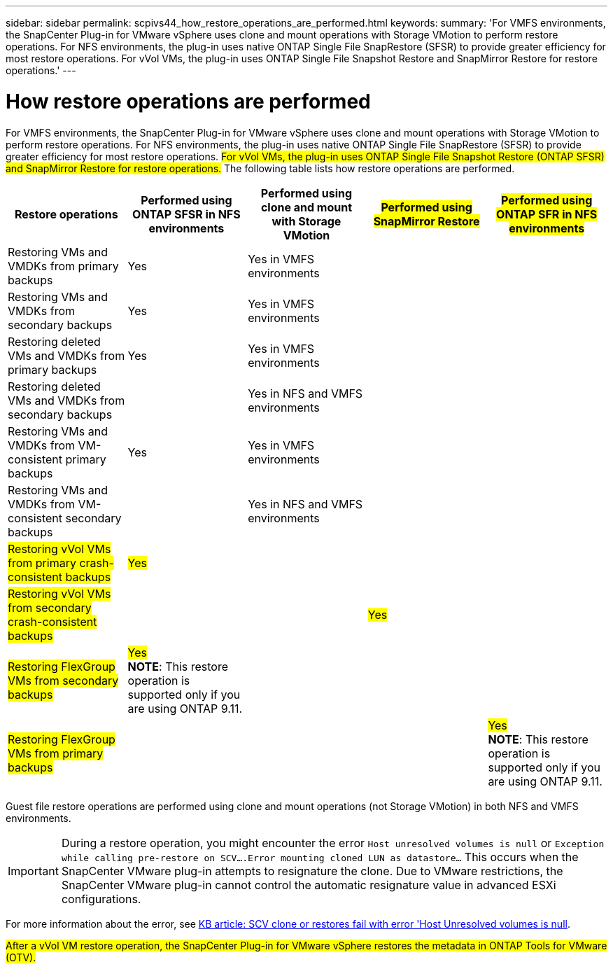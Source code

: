 ---
sidebar: sidebar
permalink: scpivs44_how_restore_operations_are_performed.html
keywords:
summary: 'For VMFS environments, the SnapCenter Plug-in for VMware vSphere uses clone and mount operations with Storage VMotion to perform restore operations. For NFS environments, the plug-in uses native ONTAP Single File SnapRestore (SFSR) to provide greater efficiency for most restore operations. For vVol VMs, the plug-in uses ONTAP Single File Snapshot Restore and SnapMirror Restore for restore operations.'
---

= How restore operations are performed
:hardbreaks:
:nofooter:
:icons: font
:linkattrs:
:imagesdir: ./media/

//
// This file was created with NDAC Version 2.0 (August 17, 2020)
//
// 2020-09-09 12:24:24.060765
//

For VMFS environments, the SnapCenter Plug-in for VMware vSphere uses clone and mount operations with Storage VMotion to perform restore operations. For NFS environments, the plug-in uses native ONTAP Single File SnapRestore (SFSR) to provide greater efficiency for most restore operations. #For vVol VMs, the plug-in uses ONTAP Single File Snapshot Restore (ONTAP SFSR) and SnapMirror Restore for restore operations.# The following table lists how restore operations are performed.

|===
|Restore operations |Performed using ONTAP SFSR in NFS environments |Performed using clone and mount with Storage VMotion |#Performed using SnapMirror Restore# |#Performed using ONTAP SFR in NFS environments#

|Restoring VMs and VMDKs from primary backups
|Yes
|Yes in VMFS environments
|
|
|Restoring VMs and VMDKs from secondary backups
|Yes
|Yes in VMFS environments
|
|
|Restoring deleted VMs and VMDKs from primary backups
|Yes
|Yes in VMFS environments
|
|
|Restoring deleted VMs and VMDKs from secondary backups
|
|Yes in NFS and VMFS environments
|
|
|Restoring VMs and VMDKs from VM-consistent primary backups
|Yes
|Yes in VMFS environments
|
|
|Restoring VMs and VMDKs from VM-consistent secondary backups
|
|Yes in NFS and VMFS environments
|
|
|#Restoring vVol VMs from primary crash-consistent backups#
|#Yes#
|
|
|
|#Restoring vVol VMs from secondary crash-consistent backups#
|
|
|#Yes#
|
|#Restoring FlexGroup VMs from secondary backups#
|#Yes#
*NOTE*: This restore operation is supported only if you are using ONTAP 9.11.
|
|
|
|#Restoring FlexGroup VMs from  primary backups#
|
|
|
a|#Yes#
*NOTE*: This restore operation is supported only if you are using ONTAP 9.11.
|===

Guest file restore operations are performed using clone and mount operations (not Storage VMotion) in both NFS and VMFS environments.

[IMPORTANT]
During a restore operation, you might encounter the error `Host unresolved volumes is null` or `Exception while calling pre-restore on SCV….Error mounting cloned LUN as datastore…` This occurs when the SnapCenter VMware plug-in attempts to resignature the clone. Due to VMware restrictions, the SnapCenter VMware plug-in cannot control the automatic resignature value in advanced ESXi configurations.

:link-with-underscores: https://kb.netapp.com/@api/deki/files/83736/1086826_-_SCV_clone_or_restores_fail_with_error_%27Host_Unresolved_volumes_is_null%27.pdf
For more information about the error, see {link-with-underscores}[KB article: SCV clone or restores fail with error 'Host Unresolved volumes is null^].

#After a vVol VM restore operation, the SnapCenter Plug-in for VMware vSphere restores the metadata in ONTAP Tools for VMware (OTV).#
